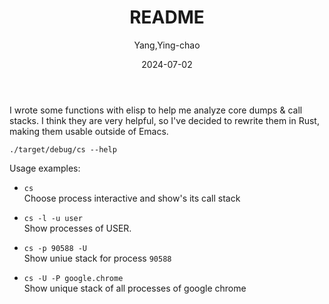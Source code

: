 #+TITLE:  README
#+AUTHOR: Yang,Ying-chao
#+DATE:   2024-07-02
#+OPTIONS:  ^:nil H:5 num:t toc:2 \n:nil ::t |:t -:t f:t *:t tex:t d:(HIDE) tags:not-in-toc
#+STARTUP:  align nodlcheck oddeven lognotestate
#+SEQ_TODO: TODO(t) INPROGRESS(i) WAITING(w@) | DONE(d) CANCELED(c@)
#+LANGUAGE: en
#+TAGS:     noexport(n)
#+EXCLUDE_TAGS: noexport
#+FILETAGS: :tag1:tag2:

I wrote some functions with elisp to help me analyze core dumps & call stacks. I think they are very
helpful, so I've decided to rewrite them in Rust, making them usable outside of Emacs.

#+begin_src sh -r :results verbatim :exports both
./target/debug/cs --help
#+end_src

#+RESULTS:
#+begin_example
Tool to show call stack of process(es)

Usage: cs [OPTIONS] [FILES]...

Arguments:
  [FILES]...  files to read stack from, use "-" for stdin; multiple files will be merged together

Options:
  -p, --pid <PIDS>               Show stack of process PID
  -c, --core <CORE>              Show stack found in COREFILE
  -e, --executable <EXECUTABLE>  (optional) EXECUTABLE that produced COREFILE
  -u, --users <USERS>            Show processes of users (separated by \",\") when listing/choosing processes
  -l, --list [<LIST>]            List processes
  -i, --initial <INITIAL>        Initial value to filter process
  -P, --pattern <PATTERN>        Show call stacks of processes whose name matches PATTERN
  -W, --Wide                     Wide mode: when showing processes, show all chars in a line
  -M, --multi                    Multi mode: when choosing processes, to select multiple processes
  -U, --unique                   Unique mode: when showing call stack, show only unique ones
  -G, --gdb                      gdb mode: use gdb to get call stack (default to eu-stack)
  -R, --raw                      Raw mode: do not try to simplify callstacks (works only in GDB mode)
  -h, --help                     Print help
  -V, --version                  Print version
#+end_example


Usage examples:

- =cs= \\
  Choose process interactive and show's its call stack

- =cs -l -u user= \\
  Show processes of USER.

- =cs -p 90588 -U= \\
  Show uniue stack for process =90588=

- =cs -U -P google.chrome= \\
  Show unique stack of all processes of google chrome
